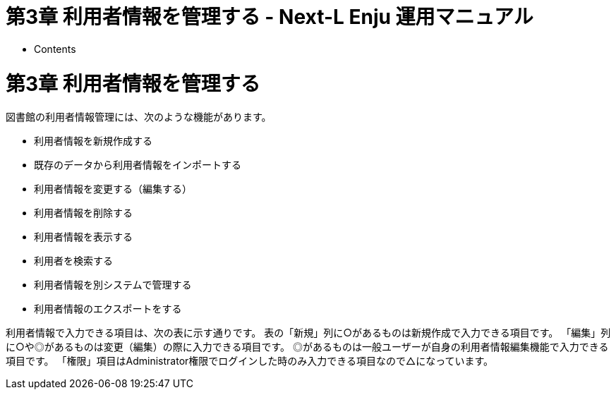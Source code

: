 = 第3章 利用者情報を管理する - Next-L Enju 運用マニュアル
:doctype: book
:group: enju_operation
:page-layout: page
:title_short: 第3章 利用者情報を管理する
:version: 1.4

* Contents

[#section3]
= 第3章 利用者情報を管理する

図書館の利用者情報管理には、次のような機能があります。

* 利用者情報を新規作成する
* 既存のデータから利用者情報をインポートする
* 利用者情報を変更する（編集する）
* 利用者情報を削除する
* 利用者情報を表示する
* 利用者を検索する
* 利用者情報を別システムで管理する
* 利用者情報のエクスポートをする

利用者情報で入力できる項目は、次の表に示す通りです。
表の「新規」列に○があるものは新規作成で入力できる項目です。
「編集」列に○や◎があるものは変更（編集）の際に入力できる項目です。
◎があるものは一般ユーザーが自身の利用者情報編集機能で入力できる項目です。
「権限」項目はAdministrator権限でログインした時のみ入力できる項目なので△になっています。

////
* アカウント情報
  利用者番号、ユーザ名、有効期限、利用者グループ、権限、既定の図書館、情報参照権限、言語
* プロフィール情報（バージョンによっては入力できないものもあります）
  メールアドレス、フルネーム（漢字）、フルネーム（ヨミ）、生年月日、住所等（郵便番号、住所、電話番号、FAX番号
////+++<table class="table table-bordered table-condensed table-striped">++++++<caption>+++利用者情報+++</caption>+++
+++<thead>++++++<tr>++++++<th>+++新規+++</th>++++++<th>+++編集+++</th>++++++<th>+++項目名+++</th>++++++<th>+++説明+++</th>++++++</tr>++++++</thead>+++
+++<tbody>++++++<tr>++++++<td>+++○+++</td>++++++<td>++++++</td>++++++<td>+++ユーザ名+++</td>++++++<td>+++任意のユーザ名です。半角英数で入力します。+++</td>++++++</tr>+++
+++<tr>++++++<td>+++○+++</td>++++++<td>+++◎+++</td>++++++<td>+++メールアドレス+++</td>++++++<td>+++連絡先メールアドレスを入力します。メールアドレスを登録しておくと、パスワードを忘れた時に、再設定されたパスワードを送信する機能が使えるようになります。予約の取り置きのメールのお知らせがくるようになります(※ Enju Leaf 1.1.0 ではこの機能は動作しません（詳細 +++<a href="https://github.com/next-l/enju_leaf/issues/1016">+++issue #1016+++</a>+++)。 書誌詳細（「書誌情報を電子メールで送信する」リンク）で書誌をメールに送れるようになります。インポート・エクスポート・利用統計の集計の完了通知が来るようになります（管理者権限のみ）。+++</td>++++++</tr>+++
+++<tr>++++++<td>++++++</td>++++++<td>+++○+++</td>++++++<td>+++パスワードの自動生成+++</td>++++++<td>+++自動生成したパスワードを設定するかどうか。チェックをいれて[更新する]とすると、自動生成したパスワードを設定し、更新後の画面で表示します。+++</td>++++++</tr>+++
+++<tr>++++++<td>+++○+++</td>++++++<td>+++○+++</td>++++++<td>+++有効期限+++</td>++++++<td>+++ユーザの有効期限です。書式：yyyy-mm-dd+++</td>++++++</tr>+++
+++<tr>++++++<td>++++++</td>++++++<td>+++○+++</td>++++++<td>+++利用不可+++</td>++++++<td>+++ユーザアカウントを有効にするかどうかです。チェックを入れると利用不可になります。+++</td>++++++</tr>+++
+++<tr>++++++<td>++++++</td>++++++<td>+++△+++</td>++++++<td>+++権限+++</td>++++++<td>+++User, Librarian, Administratorがあります。Administrator権限でログインしたときのみ権限の変更ができます。+++</td>++++++</tr>+++
+++<tr>++++++<td>+++○+++</td>++++++<td>+++◎+++</td>++++++<td>+++フルネーム+++</td>++++++<td>+++利用者の氏名を入力します。表示に使われます（主に、図書館職員の管理用に用いられます）。+++</td>++++++</tr>+++
+++<tr>++++++<td>+++○+++</td>++++++<td>+++◎+++</td>++++++<td>+++フルネーム（ヨミ）+++</td>++++++<td>+++利用者の氏名のヨミをカタカナで入力します。+++</td>++++++</tr>+++
+++<tr>++++++<td>+++○+++</td>++++++<td>+++○+++</td>++++++<td>+++利用者グループ+++</td>++++++<td>+++貸出冊数や期間などの条件を設定した利用者グループです。利用者グループを選択します。例えば、一般利用者、在勤・在学利用者、団体利用者など。利用者グループの作成や詳細については、+++<a href="enju_setup_3.html#section3-4">+++初期設定マニュアル「3-4 利用者グループを設定する」+++</a>+++を参照してください。+++</td>++++++</tr>+++
+++<tr>++++++<td>+++○+++</td>++++++<td>+++○+++</td>++++++<td>+++利用者番号+++</td>++++++<td>+++利用者番号です。一般的には、利用者カードのバーコード番号などに利用します。+++</td>++++++</tr>+++
+++<tr>++++++<td>+++○+++</td>++++++<td>+++○+++</td>++++++<td>+++図書館+++</td>++++++<td>+++利用者既定の図書館名を設定します。書誌詳細で請求記号の背ラベル表示の際に使用されます。Librarian権限以上の場合は、書誌・所蔵・イベント・利用者情報等のインポートファイルのデフォルト所属図書館の指定に利用されます。+++</td>++++++</tr>+++
+++<tr>++++++<td>++++++</td>++++++<td>+++○+++</td>++++++<td>+++参照に必要な情報+++</td>++++++<td>+++プロフィールをどの権限の利用者にまで公開するかを指定します。+++</td>++++++</tr>+++
+++<tr>++++++<td>+++○+++</td>++++++<td>+++◎+++</td>++++++<td>+++言語+++</td>++++++<td>+++表示する言語を選ぶことができます。標準では、日本語と英語が選択可能です。+++</td>++++++</tr>+++
+++<tr>++++++<td>++++++</td>++++++<td>+++◎+++</td>++++++<td>+++キーワードリスト+++</td>++++++<td>+++ログインしたときに表示される「ピックアップ」資料は、このキーワードリストに入れたキーワードに関連したものを優先して表示します。+++</td>++++++</tr>+++
+++<tr>++++++<td>++++++</td>++++++<td>+++◎+++</td>++++++<td>+++貸出期限通知用のicalendar url+++</td>++++++<td>+++貸出期限通知に利用するicalendarのURL（リセットまたは削除）。デフォルトは未設定です。こちらを「リセット」して表示して表示したURLを使うことで、自身のカレンダーソフトに「貸出期限」などが表示されるように設定できます。アクセスに認証をともなわないので、このURLを他者に知られないように注意する必要があります。+++</td>++++++</tr>+++
+++<tr>++++++<td>+++○+++</td>++++++<td>+++◎+++</td>++++++<td>+++貸出の履歴を保存する+++</td>++++++<td>+++チェックを入れると、現在借りている本だけでなく、返却した本の記録を閲覧できるようになります。ただし、チェックを入れる前の返却本は表示されません。+++</td>++++++</tr>+++
+++<tr>++++++<td>+++○+++</td>++++++<td>+++○+++</td>++++++<td>+++注記+++</td>++++++<td>+++注記です。備考等を入力します。+++</td>++++++</tr>++++++</tbody>++++++</table>+++

[#section3-1]
== 3-1 利用者情報を新規作成する

利用者情報を１件ずつ登録するには、利用者の新規作成を行います。［図書館の管理］メニューから行います。

[discrete]
==== 1. ［図書館の管理］メニューから［利用者の管理］を選択します。

image::../assets/images/1.1/image_operation_user.png[利用者の管理]

[discrete]
==== 2. 右メニューの［利用者の新規作成］をクリックします。

image::../assets/images/1.1/image_operation_031.png[利用者の新規作成]

[discrete]
==== 3. 必要事項を入力して［利用者を登録する（取り消しはできません）］ボタンをクリックします。

image::../assets/images/1.2/image_operation_033.png[利用者を登録する]+++<div class="alert alert-info memo">+++【Memo】「*」のマークが付いた項目は入力必須項目です。また、登録の取り消しはできません。取り消しを行いたい場合は、利用者の削除を行います。（参照：<<section3-4,「3-4 利用者情報を削除する」>>）+++</div>+++

[discrete]
==== 4. 利用者が作成され、仮パスワードが発行されます。

image::../assets/images/1.1/image_operation_034.png[仮パスワードが発行]

[#section3-2]
== 3-2 既存のデータから利用者情報をインポートする

既存の利用者データがファイルで存在する場合は、インポートと呼ぶ読み込みを行い、利用者情報に取り込めます。インポートするには、あらかじめファイルをTSV形式で作成しておく必要があります。

[#section3-2-1]
=== 3-2-1 TSVファイルの作成

TSVファイルとは、項目をタブで区切ったテキストファイルです。サンプルファイルは、https://github.com/next-l/enju_leaf/blob/1.1/examples/user_import_file_sample.tsvを参照してください。Enjuで利用するTSVファイルでは、1行目にそれぞれの項目に関わるフィールド名を指定します。フィールド名および値は原則として " " で囲みます。
フィールド名とその意味については次の通りです。

==== ■利用者情報の項目+++<table class="table table-bordered table-condensed table-striped">++++++<caption>+++利用者情報の項目+++</caption>+++
+++<thead>++++++<tr>++++++<th>+++フィールド名+++</th>+++
+++<th>+++データ形式+++</th>+++
+++<th>+++内容+++</th>+++
+++<th>+++未入力の場合（作成時）+++</th>++++++</tr>++++++</thead>+++
+++<tbody>++++++<tr>++++++<td>+++username+++</td>++++++<td>+++ascii+++</td>++++++<td>+++ユーザ名（入力必須）+++</td>++++++<td>+++（インポートが「失敗」になる）+++</td>++++++</tr>+++
+++<tr>++++++<td>+++password+++</td>++++++<td>+++ascii+++</td>++++++<td>+++パスワード（入力推奨）：登録しなければ、登録
直後は利用不能／後日adminが指定するしかない+++</td>+++
+++<td>+++未設定+++</td>++++++</tr>+++
+++<tr>++++++<td>+++full_name+++</td>++++++<td>+++utf8+++</td>++++++<td>+++フルネーム+++</td>++++++<td>+++未設定+++</td>++++++</tr>+++
+++<tr>++++++<td>+++full_name_transcription+++</td>++++++<td>+++utf8+++</td>++++++<td>+++フルネーム（ヨミ）+++</td>++++++<td>+++未設定+++</td>++++++</tr>+++
+++<tr>++++++<td>+++user_number+++</td>++++++<td>+++ascii+++</td>++++++<td>+++利用者番号（数字以外にアルファベットも使用可能）+++</td>+++
+++<td>+++未設定+++</td>++++++</tr>+++
+++<tr>++++++<td>+++email+++</td>++++++<td>+++ascii+++</td>++++++<td>+++メールアドレス：2つ以上入力したい場合は注記（note）に書くしかない+++</td>++++++<td>+++未設定+++</td>++++++</tr>+++
+++<tr>++++++<td>+++library+++</td>++++++<td>+++code+++</td>++++++<td>+++既定の図書館+++</td>+++
+++<td>+++インポート時に「既定の図書館」として指定した図書館+++</td>++++++</tr>+++
+++<tr>++++++<td>+++user_group+++</td>++++++<td>+++code+++</td>++++++<td>+++利用者グループ※1+++</td>++++++<td>+++インポート時に「既定の利用者グループ」として指定した利用者グループ+++</td>++++++</tr>+++
+++<tr>++++++<td>+++locale+++</td>++++++<td>+++code+++</td>++++++<td>+++（使用）言語(日本語の場合：ja,　英語の場合：en) ※2+++</td>++++++<td>+++ja+++</td>++++++</tr>+++
+++<tr>++++++<td>+++role+++</td>++++++<td>+++code+++</td>++++++<td>+++権限（Guest, User, Librarian, Administrator ）+++</td>+++
+++<td>+++User+++</td>++++++</tr>+++
+++<tr>++++++<td>+++expired_at+++</td>++++++<td>+++ISO8601+++</td>++++++<td>+++有効期限（2011-01-30　のような形式）+++</td>+++
+++<td>+++未設定+++</td>++++++</tr>+++
+++<tr>++++++<td>+++checkout_icalendar_token+++</td>++++++<td>+++ascii+++</td>++++++<td>+++貸出期限のicalendar urlに使うトークン+++</td>+++
+++<td>+++未設定+++</td>++++++</tr>+++
+++<tr>++++++<td>+++save_checkout_history+++</td>++++++<td>+++ascii+++</td>++++++<td>+++貸出の履歴を保存するかどうか。t または　TRUE または trueなら真（保存する）。+++</td>+++
+++<td>+++FALSE+++</td>++++++</tr>+++
+++<tr>++++++<td>+++locked+++</td>++++++<td>+++ascii+++</td>++++++<td>+++利用不可のアカウントにするかどうか。t または　TRUE または trueなら真（利用不可にする）。+++</td>+++
+++<td>+++FALSE+++</td>++++++</tr>+++
+++<tr>++++++<td>+++required_role+++</td>++++++<td>+++code+++</td>++++++<td>+++参照に必要な権限（Guest, User, Librarian, Administrator ）+++</td>+++
+++<td>+++Librarian+++</td>++++++</tr>+++
+++<tr>++++++<td>+++keyword_list+++</td>++++++<td>+++utf8+++</td>++++++<td>+++キーワードリスト。//で区切る。+++</td>+++
+++<td>+++未設定+++</td>++++++</tr>+++
+++<tr>++++++<td>+++save_search_history+++</td>++++++<td>+++ascii+++</td>++++++<td>+++資料の検索履歴をデータベースに保存するかどうか。t または　TRUE または trueなら真（保存にする）。 ※3+++</td>+++
+++<td>+++FALSE+++</td>++++++</tr>+++
+++<tr>++++++<td>+++share_bookmarks+++</td>++++++<td>+++ascii+++</td>++++++<td>+++ブックマークが他のユーザから参照できるかどうか。t または　TRUE または trueなら真（参照可にする）。※4+++</td>+++
+++<td>+++FALSE+++</td>++++++</tr>+++
+++<tr>++++++<td>+++note+++</td>++++++<td>+++utf8+++</td>++++++<td>+++注記+++</td>+++
+++<td>+++未設定+++</td>++++++</tr>+++
+++<tr>++++++<td>+++dummy+++</td>++++++<td>+++utf8+++</td>++++++<td>+++ダミー行の指定（なにかを書いているとその行は無視する行と判定される）+++</td>+++
+++<td>+++（読み込まれる行と判定される）+++</td>++++++</tr>++++++</tbody>++++++</table>+++

※1 利用者のグループの[名前]についてはlink:enju_setup_3.html#section3-4[初期設定マニュアル「3-4 利用者グループを設定する」]を参照ください。

※2 環境によっては異なることがあります。
使用できるものに何があるかは，link:enju_setup_7.html#section7-1[初期設定マニュアル「7-1 システムの基本的な情報の表示」]機能でわかります。

※3 注意：モジュール enju_search_log をインストールした場合（link:enju_install_vm_5.html#section5-6[インストールマニュアル 5-6節]参照）にのみ使用できます。インストールしていない場合は、無視されます。

※4 注意：モジュール enju_bookmark をインストールした場合（link:enju_install_vm_5.html#section5-5[インストールマニュアル 5-5節]参照）にのみ使用できます。インストールしていない場合は、無視されます。

[#section3-2-2]
=== 3-2-2 TSVファイルのインポート

==== 1. ［図書館の管理］メニューから［インポート］を選択します。

image::../assets/images/1.1/image_operation_import.png[利用者の管理]

==== 2. ［利用者アカウント］をクリックします。

image::../assets/images/1.1/image_operation_037.png[利用者のTSVファイルからのインポート]

==== 3.  右メニューの[利用者のインポート用ファイルの新規作成]を選択します。

image::../assets/images/1.1/image_operation_037_2.png[利用者のTSVファイルからのインポート（新規作成）]

==== 4. ［ファイルを選択］ボタンをクリックしてインポート用のファイルを選択します。

image::../assets/images/1.1/image_operation_039_1.png[利用者のTSVファイルを選択]

==== 5. [編集モード]、[文字コード]、[既定の利用者グループ]、[既定の図書館]を選択して［インポートを開始］ボタンをクリックします。

image::../assets/images/1.1/image_operation_039_2.png[利用者のTSVファイルファイルを作成]

【Memo】［編集］モードで［更新］を選択すると、TSVファイルで利用者情報をまとめて更新できます。TSVファイルに必要なのは、更新したい利用者のユーザ名（`username`）と、更新したいフィールドの内容になります。また、［削除］を選択すると、TSVファイルで利用者情報をまとめて削除できます。この場合は、TSVファイルに必要なのは、削除したい利用者のユーザ名（`username`）のみです。

【Memo】[文字コード]は基本的には自動判別でよいですが、うまくいかない場合は、文字コードを指定するようにしてください。

【Memo】[既定の利用者グループ]や[既定の図書館]は、TSVファイルに[利用者グループ]（user_group列）や[図書館]（library列）の値がない場合やTSVファイルで当該値に無効な値を指定していた場合に登録される値となります。TSVファイルに有効な値が指定されていた場合はTSVファイルを優先します。プルダウンメニューのデフォルト値は、現在ログイン中のユーザの利用者グループと図書館です。

==== 4. 「利用者のインポート用ファイルは正常に作成されました。」のメッセージが表示され、利用者のデータがインポートの準備が整います。 右の[利用者のインポート用ファイルの一覧] をクリックします。

image::../assets/images/1.1/image_operation_040_2.png[利用者のインポート用ファイルの表示]

==== 5. 今までのインポート結果の一覧が表示されます。[状態]を見ると処理結果がわかります。インポートが完了したものは[完了]と表示されます。[処理待ち]のものは現在、実行中です。インポート完了時にはEnjuのメッセージ機能にてお知らせします（「インポートが完了しました」というメッセージが送られてきます）。注）Next-L Enju Leaf 1.1.0.rc12以前のバージョンの場合は毎時0分にインポート処理が開始します。

image::../assets/images/1.1/image_operation_040_3.png[利用者のインポート結果の一覧]

【Memo】この画面は[図書館の管理]メニュー→[インポート]→[利用者アカウント]とすればいつでも閲覧できます。

[#section3-2-3]
=== 3-2-3 失敗した場合について

TSVファイルになんらかのエラーがありインポートの状態が[失敗]となることがあります。状態が[失敗]となった場合は、[表示]をクリックしてエラーメッセージを確認してください。「エラーメッセージ」にエラーのあった行とその理由が記述されています。エラーのあった行のレコードは登録されていませんので、エラーのあった行のみを抜き出してエラーを修正して再度登録する必要があります。

==== 1. ［図書館の管理］メニューから［インポート］を選択します。

image::../assets/images/1.1/image_operation_import.png[利用者の管理]

==== 2. ［利用者アカウント］をクリックします。

image::../assets/images/1.1/image_operation_037.png[利用者のTSVファイルからのインポート]

==== 3. インポートの状態が[失敗]の[表示]をクリックします。

image::../assets/images/1.1/image_operation_041_2.png[TSVインポートに失敗]

==== 4. [エラーメッセージ]にエラーの行とエラーの内容が表示されていますので、内容を確認します。次の例では3行目のレコードにどこか問題があるようです。[ファイル名]をクリックしてTSVファイルをダウンロードします。

image::../assets/images/1.1/image_operation_041_3.png[エラーメッセージ]

==== 5. 該当行のエラーを修正し、ヘッダ行とエラーのあった行以降のレコードが入ったTSVファイルを作成し、インポートをします。

[#section3-3]
== 3-3 利用者情報を変更する（編集する）

登録した利用者情報は、必要に応じてあとから変更できます。ただし、Librarian権限でログインしている場合は権限の変更は行えません。+++<div class="alert alert-info">+++【Memo】編集したい利用者情報が書かれたTSVファイルを用いて、複数の利用者情報をまとめて編集することもできます。TSVを用いた利用者情報の編集のやり方の詳細については、<<section3-2,「3-2 既存のデータから利用者情報をインポートする 」>>を参照してください。+++</div>+++

[discrete]
==== 1. ［図書館の管理］メニューから［利用者の管理］を選択します。

image::../assets/images/1.1/image_operation_user.png[利用者の管理]

[discrete]
==== 2. 情報を変更したい利用者の［編集］をクリックします。

image::../assets/images/1.1/image_operation_045.png[利用者情報の編集]+++<div class="alert alert-info">+++【Memo】利用者番号や、[表示]をクリックした先の画面の右メニューの[編集]をクリックすることでも編集画面に遷移します。+++</div>+++

[discrete]
==== 3. 属性を編集し［更新する］をクリックします。

image::../assets/images/1.1/image_operation_047.png[利用者情報を更新]

【Memo】「*」のマークが付いた項目は入力必須項目です。

[discrete]
==== 4. 「利用者は正常に更新されました。」のメッセージが表示され、利用者の情報が変更されます。 [自動生成したパスワードを設定する]にチェックをいれていた場合は、自動生成したパスワードが表示されます。

image::../assets/images/1.1/image_operation_048.png[利用者情報の更新結果]

[#section3-4]
== 3-4 利用者情報を削除する

登録した利用者情報は、不要になった際に削除できます。+++<div class="alert alert-info">+++【Memo】削除したい利用者情報が書かれたTSVファイルを用いて、複数の利用者情報をまとめて削除することもできます。TSVを用いた利用者情報の削除のやり方の詳細については、<<section3-2,「3-2 既存のデータから利用者情報をインポートする 」>>を参照してください。+++</div>+++

[discrete]
==== 1. ［図書館の管理］メニューから［利用者の管理］を選択します。

image::../assets/images/1.1/image_operation_user.png[利用者の管理]

[discrete]
==== 2. 削除したい利用者の［編集］をクリックします。

image::../assets/images/1.1/image_operation_057.png[利用者情報の編集]

[discrete]
==== 3. 右メニューの［削除］をクリックします。

image::../assets/images/1.1/image_operation_059.png[削除]

[discrete]
==== 4. メッセージが表示されたら［OK］をクリックします。

image::../assets/images/1.2/image_alert.png[OK]

[#section3-5]
== 3-5 利用者情報を表示する

利用者の一覧を、画面上で表示し、利用者情報を表示することができます。

[discrete]
==== 1. ［図書館の管理］メニューから［利用者の管理］を選択します。

image::../assets/images/1.1/image_operation_user.png[利用者の管理]

[discrete]
==== 2. 利用者一覧が表示されます。詳細を知りたい利用者の[利用者番号]のリンクをクリックします。一覧に利用者が表示されない場合は、検索することもできます。検索する方法は 次の節を参照してください。

image::../assets/images/1.1/image_operation_068.png[利用者一覧]

[discrete#user_info_page]
==== 3. 当該利用者の利用者情報が表示されます。

image::../assets/images/1.2/image_operation_068_2.png[利用者の詳細情報]+++<div class="alert alert-info memo">+++【Memo】

* 貸出の表には、貸出情報が表示されます。「貸出の履歴を保存する」にチェックが入っていた場合は、返却後の貸出履歴も表示されます。
* 右メニューにある「図書 : 1/ 10」は、「借りている本の数 / 借りられる上限数」を表しています。
* 右メニューの[編集]リンクをたどると、編集画面へ遷移します。本表示画面に表示されていない項目（メールアドレスなど）も編集画面で内容を確かめることができるものがあります。
* 右メニューの[利用者の一覧]リンクをたどると、「利用者の一覧画面」に遷移します。
* 右メニューの[貸出の新規作成]をクリックするとこの利用者の利用者番号が入った状態の貸出の新規作成画面に遷移し、すぐに貸出処理を進めることができます。※利用者番号が入力されていない場合はこのリンクが出現しません。
* 右メニューの[メッセージを送信する]リンクをたどると、当該利用者へのメッセージ送信画面へ遷移します。
* 右メニューの[利用者の新規作成]リンクをたどると、利用者の新規作成画面へ遷移します。
* 右メニューの[削除]リンクをたどると、当該利用者情報を削除します。貸出中の資料がある利用者情報の表示の場合は[削除]リンクは表示されません。
* 右メニューの[貸出の一覧]リンクをたどると、貸出の一覧画面へ遷移します。
* 右メニューの[予約の一覧]リンクをたどると、予約の一覧画面へ遷移します。
* 右メニューの[購入リクエストの一覧]リンクをたどると、購入リクエストの一覧画面へ遷移します。+++</div>+++

[#section3-6]
== 3-6 利用者を検索する

Enjuに登録されている利用者は、検索語（キーワード）で検索することができます。

[discrete]
==== 1. ［図書館の管理］メニューから［利用者の管理］を選択します。

image::../assets/images/1.1/image_operation_user.png[利用者の管理]

[discrete]
==== 2. 検索語を入力して［検索］をクリックします（ユーザ名や利用者番号は完全一致するものがヒットします。フルネームは部分一致するものがヒットします）。

image::../assets/images/1.1/image_operation_064.png[検索]

[discrete]
==== 3. 該当する利用者が表示されます。

image::../assets/images/1.1/image_operation_066.png[利用者の表示]

[#section3-7]
== 3-7 利用者情報を別システムで管理する

Enjuで扱えない利用者情報を別のシステムで管理して、別システムで検索した利用者情報から、Enjuの利用者詳細画面につなげる方法を説明します。
Enjuのカスタマイズをすることなく、必要な利用者情報を管理できるようになります。

ここでは簡便なやり方として、MS Excelを使ったやり方を説明しますが、Accessや他のアプリケーションでも同様にできます。（注意：Excelファイルにパスワードを掛けるなど、漏えい対策に気を付けてください）

[discrete]
==== 1. 利用者情報のExcel ファイルを作ります。

例えば、Excelでこのようなファイルをつくります

image::../assets/images/1.1/image_userinfo_local_001.png[Excelファイルの例]

このファイルで、生年月日や住所などEnjuに入力していない情報で利用者の情報を検索して、本人確認のための利用者情報を調べることができますし、URLのリンクをたどれば、その利用者のページにたどりつけます。

サンプルファイルは、
https://www.next-l.jp/?page=etc%5Ffiles&file=userinfo%5Flocalfile%5Fsample%2Exlsx&action=ATTACH[Next-L公式サイト（https://www.next-l.jp/?page=etc%5Ffiles&file=userinfo%5Flocalfile%5Fsample%2Exlsx&action=ATTACH）]
にありますので、参考にしてください。ここで用いている情報は架空のものです。

例えば、「ユーザ名」が 「u550001」 であれば、以下のようなURLを書けば
そのユーザ名の詳細画面に行くリンクになります。「localhost:8080」のところは適宜、書き換えてください。
（例えば、デモサーバーであれば、 「enju.next-l.jp」になります。）

 http://localhost:8080/profiles?username=u550001

[discrete]
==== 2. 作成したExcelファイルを使い、利用者情報の閲覧し、リンクをたどる

作成した、Excelファイルを使って、利用者の生年月日等で本人確認を行い、
ユーザ名を知ることができます。

「リンク」列の当該「ユーザ名」のリンクをたどります。

image::../assets/images/1.1/image_userinfo_local_001_2.png[リンクをたどる]

[discrete]
==== 3. Enjuの当該利用者の情報の画面に遷移できます。

右メニューの[貸出の新規作成]をクリックして
当該利用者の利用者番号の入った貸出画面に行くこともできます
（詳細：<<user_info_page,「3-5 利用者情報を表示する」の 3.>>）。

image::../assets/images/1.2/image_userinfo_local_002.png[該当利用者のページ]

[discrete]
==== 4. トラブルシューティング：リンクをクリックしてもトップページに飛んでしまう場合

Enjuのサーバーの設定が必要です。1回だけ必要です。

 $ cd enju
 $ vi Gemfile

として、Gemfile の最後に以下の行を追加

 gem "fix_microsoft_links"

ファイルを保存

 $ bundle update
 $ sudo restart enju_leaf

として、Enjuを再起動。

[#section3-8]
== 3-8 利用者情報のエクスポートをする

Administrator権限のユーザーでログインしている場合は、
登録されている全ての利用者情報をTSVとしてエクスポートすることができます。

[discrete]
==== 1. ［図書館の管理］メニューから［エクスポート］を選択します。

image::../assets/images/1.1/image_operation_export_admin.png[エクスポート]

※ Administrator 権限でログインしておく必要があります。

[discrete]
==== 2. [利用者情報のエクスポート]リンクをクリックします。

image::../assets/images/1.1/image_operation_export_user_1.png[利用者情報のエクスポート]

※　Administrator 権限ログインしていない場合は[利用者情報のエクスポート]リンクが表示されません。

[discrete]
==== 3. 右メニューの[利用者情報のエクスポートの新規作成]リンクをクリックします。

image::../assets/images/1.1/image_operation_export_user_2.png[利用者情報のエクスポートの新規作成]

[discrete]
==== 4. [エクスポート]ボタンをクリックします。

image::../assets/images/1.1/image_operation_export_user_3.png[エクスポート]

[discrete]
==== 5. 「利用者情報のエクスポート処理は正常に作成されました」のメッセージが表示され、利用者情報のデータエクスポートの準備が整いました。右の[利用者情報蔵のエクスポートの一覧]をクリックします。

image::../assets/images/1.1/image_operation_export_user_4.png[エクスポートの表示]

[discrete]
==== 6. 今までのエクスポート結果の一覧が表示されます。[状態]を見ると処理結果がわかります。エクスポートが完了したものは[完了]と表示されます。[開始]のものは現在、実行中です。エクスポート完了時にはlink:enju_operation_2.html#section2-3[メッセージ機能（2-3節参照）]にてお知らせします（「エクスポートが完了しました」というメッセージが送られてきます）。

image::../assets/images/1.1/image_operation_export_user_5.png[エクスポート結果の一覧表示]

【Memo】この画面は[図書館の管理]メニュー\->[エクスポート]\->[利用者情報のエクスポート]とすればいつでも閲覧できます。

[discrete]
==== 7. ファイル名のリンクから作成されたTSVファイルをダウンロードすることができます。

image::../assets/images/1.1/image_operation_export_user_6.png[エクスポートファイルのダウンロード]+++<div class="alert alert-success memo">+++[discrete.alert-heading]
==== 【Column】TSVファイル

次の項目が入っています(Enju Leaf 1.1.0)。

* username
* full_name
* full_name_transcription
* email
* user_number
* role
* user_group
* library
* locale
* locked
* required_role
* created_at
* updated_at
* expired_at
* keyword_list
* note
* checkout_icalendar_token
* save_checkout_history+++</div>+++

{% include enju_operation/toc.md %}
